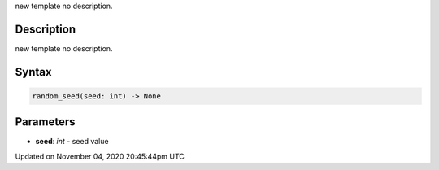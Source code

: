.. title: random_seed()
.. slug: sketch_random_seed
.. date: 2020-11-04 20:45:44 UTC+00:00
.. tags:
.. category:
.. link:
.. description: py5 random_seed() documentation
.. type: text

new template no description.

Description
===========

new template no description.

Syntax
======

.. code:: python

    random_seed(seed: int) -> None

Parameters
==========

* **seed**: `int` - seed value


Updated on November 04, 2020 20:45:44pm UTC

